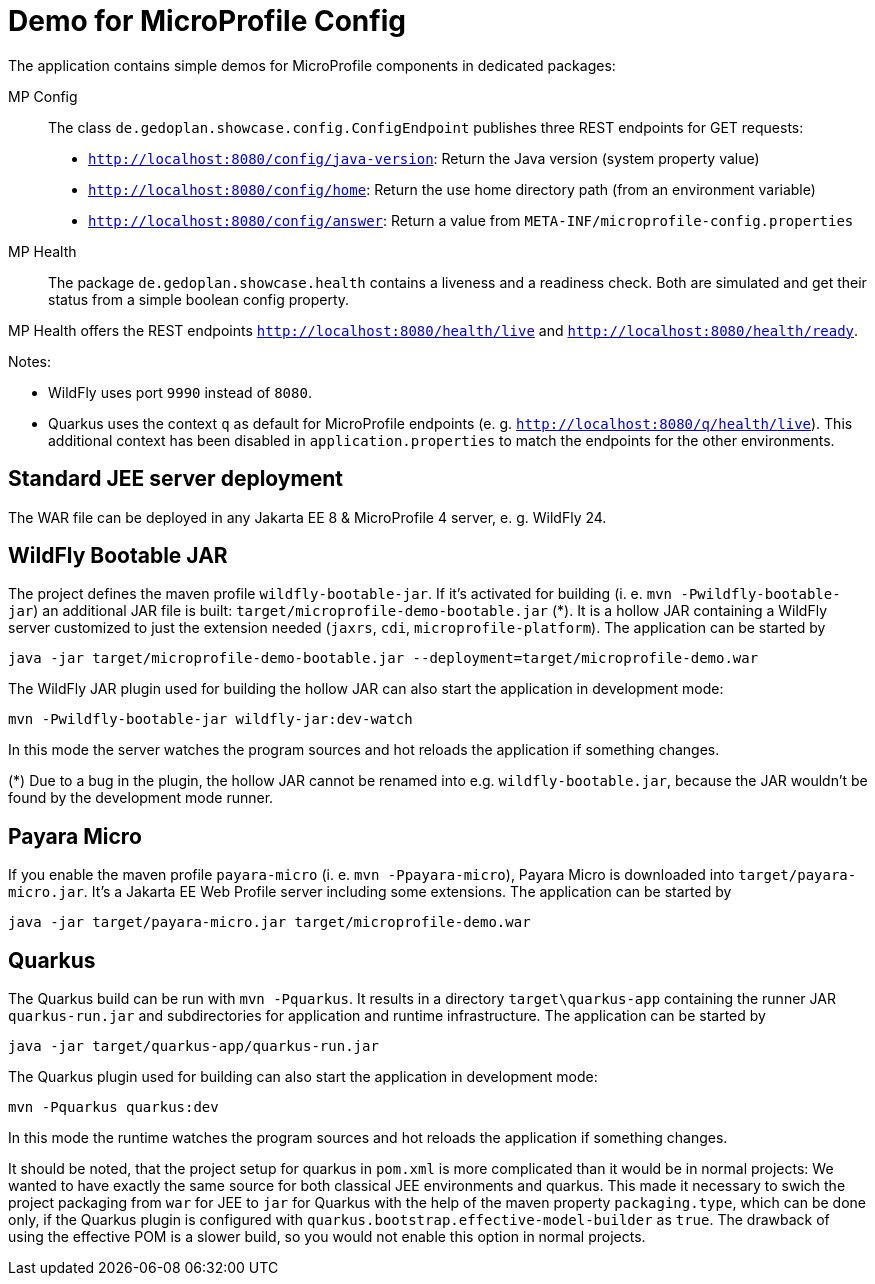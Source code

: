= Demo for MicroProfile Config

The application contains simple demos for MicroProfile components in dedicated packages:

MP Config::

The class `de.gedoplan.showcase.config.ConfigEndpoint` publishes three REST endpoints for GET requests:

* `http://localhost:8080/config/java-version`: Return the Java version (system property value)
* `http://localhost:8080/config/home`: Return the use home directory path (from an environment variable)
* `http://localhost:8080/config/answer`: Return a value from `META-INF/microprofile-config.properties`

MP Health::

The package `de.gedoplan.showcase.health` contains a liveness and a readiness check. Both are simulated and get their status from a simple boolean config property.

MP Health offers the REST endpoints `http://localhost:8080/health/live` and `http://localhost:8080/health/ready`.

Notes:

* WildFly uses port `9990` instead of `8080`.
* Quarkus uses the context `q` as default for MicroProfile endpoints (e. g. `http://localhost:8080/q/health/live`). 
This additional context has been disabled in `application.properties` to match the endpoints for the other environments.

== Standard JEE server deployment

The WAR file can be deployed in any Jakarta EE 8 & MicroProfile 4 server, e. g. WildFly 24.

== WildFly Bootable JAR

The project defines the maven profile `wildfly-bootable-jar`. If it's activated for building (i. e. `mvn -Pwildfly-bootable-jar`) an additional JAR file is built: `target/microprofile-demo-bootable.jar` (*). It is a hollow JAR containing a WildFly server customized to just the extension needed (`jaxrs`, `cdi`, `microprofile-platform`). The application can be started by

`java -jar target/microprofile-demo-bootable.jar --deployment=target/microprofile-demo.war`

The WildFly JAR plugin used for building the hollow JAR can also start the application in development mode:

`mvn -Pwildfly-bootable-jar wildfly-jar:dev-watch`

In this mode the server watches the program sources and hot reloads the application if something changes.

(*) Due to a bug in the plugin, the hollow JAR cannot be renamed into e.g. `wildfly-bootable.jar`, because the JAR wouldn't be found by the development mode runner.

== Payara Micro

If you enable the maven profile `payara-micro` (i. e. `mvn -Ppayara-micro`), Payara Micro is downloaded into `target/payara-micro.jar`. It's a Jakarta EE Web Profile server including some extensions. The application can be started by

`java -jar target/payara-micro.jar target/microprofile-demo.war`

== Quarkus

The Quarkus build can be run with `mvn -Pquarkus`. It results in a directory `target\quarkus-app` containing the runner JAR `quarkus-run.jar` and subdirectories for application and runtime infrastructure. The application can be started by

`java -jar target/quarkus-app/quarkus-run.jar`

The Quarkus plugin used for building can also start the application in development mode:

`mvn -Pquarkus quarkus:dev`

In this mode the runtime watches the program sources and hot reloads the application if something changes.

It should be noted, that the project setup for quarkus in `pom.xml` is more complicated than it would be in normal projects: We wanted to have exactly the same source for both classical JEE environments and quarkus. This made it necessary to swich the project packaging from `war` for JEE to `jar` for Quarkus with the help of the maven property `packaging.type`, which can be done only, if the Quarkus plugin is configured with `quarkus.bootstrap.effective-model-builder` as `true`. The drawback of using the effective POM is a slower build, so you would not enable this option in normal projects.